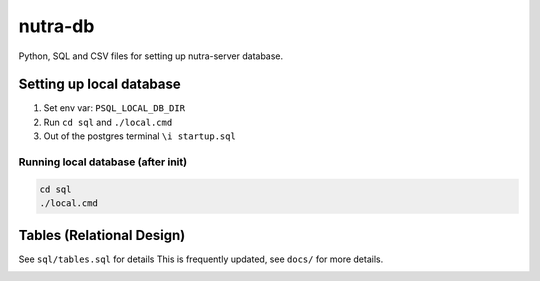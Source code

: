 **********
 nutra-db
**********

Python, SQL and CSV files for setting up nutra-server database.

Setting up local database
#########################

1. Set env var: ``PSQL_LOCAL_DB_DIR``

2. Run ``cd sql`` and ``./local.cmd``

3. Out of the postgres terminal ``\i startup.sql``

Running local database (after init)
===================================

.. code-block:: bash

    cd sql
    ./local.cmd

Tables (Relational Design)
##########################

See ``sql/tables.sql`` for details
This is frequently updated, see ``docs/`` for more details.

.. image:: docs/nutra.svg
